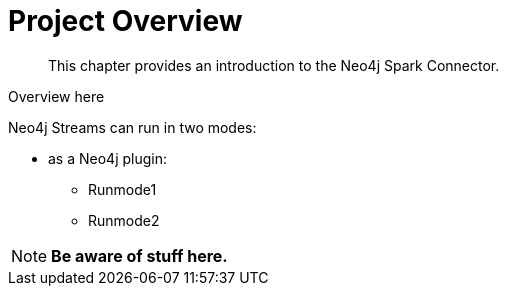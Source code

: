 
= Project Overview

[abstract]
--
This chapter provides an introduction to the Neo4j Spark Connector.
--

Overview here

Neo4j Streams can run in two modes:

* as a Neo4j plugin:

** Runmode1
** Runmode2

[NOTE]
**Be aware of stuff here.**
